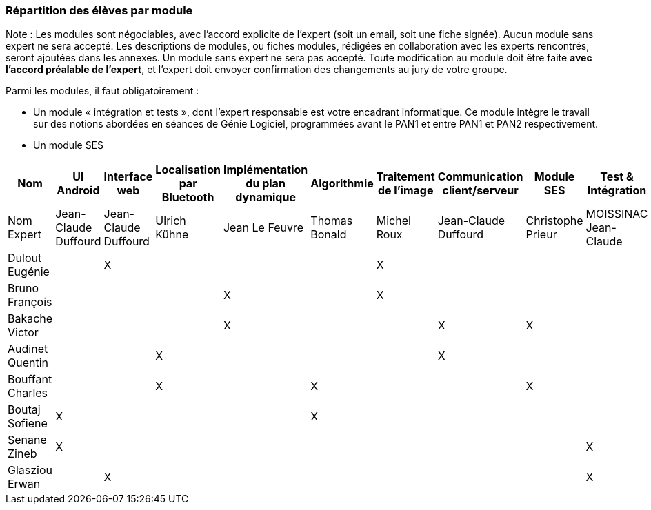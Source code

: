 === Répartition des élèves par module

Note : Les modules sont négociables, avec l’accord explicite de l’expert
(soit un email, soit une fiche signée). Aucun module sans expert ne sera
accepté. Les descriptions de modules, ou fiches modules, rédigées en
collaboration avec les experts rencontrés, seront ajoutées dans les
annexes. Un module sans expert ne sera pas accepté. Toute modification
au module doit être faite *avec l’accord préalable de l’expert*, et
l’expert doit envoyer confirmation des changements au jury de votre
groupe.

Parmi les modules, il faut obligatoirement :

* Un module « intégration et tests », dont l’expert responsable est
votre encadrant informatique. Ce module intègre le travail sur des
notions abordées en séances de Génie Logiciel, programmées avant le PAN1
et entre PAN1 et PAN2 respectivement.
* Un module SES

[cols=",^,^,^,^,^,^,^,^,^",options="header",]
|====
| Nom        | UI Android | Interface web | Localisation par Bluetooth | Implémentation du plan dynamique | Algorithmie | Traitement de l'image | Communication client/serveur | Module SES | Test & Intégration
| Nom Expert         | Jean-Claude Duffourd | Jean-Claude Duffourd |  Ulrich Kühne   | Jean Le Feuvre | Thomas Bonald | Michel Roux | Jean-Claude Duffourd | Christophe Prieur | MOISSINAC Jean-Claude

| Dulout Eugénie     |         | X       |         |     |      | X       |       |       |

| Bruno François     |         |         |         | X   |      | X       |       |       |

| Bakache Victor     |         |         |         | X   |      |         | X     | X     |

| Audinet Quentin    |         |         | X       |     |      |         | X     |       |

| Bouffant Charles   |         |         | X       |     | X    |         |       | X     | 

| Boutaj Sofiene     | X       |         |         |     | X    |         |       |       | 

| Senane Zineb       | X       |         |         |     |      |         |       |       | X 

| Glasziou Erwan     |         | X       |         |     |      |         |       |       | X
|====
